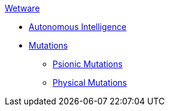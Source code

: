 .xref:An_index_wetware.adoc[Wetware]
* xref:v-wetware:CH69_AI.adoc[Autonomous Intelligence]
* xref:v-wetware:CH57ish_Mutations.adoc[Mutations]
** xref:v-wetware:CH58_Mental.adoc[Psionic Mutations]
** xref:v-wetware:CH59_Physical.adoc[Physical Mutations]

